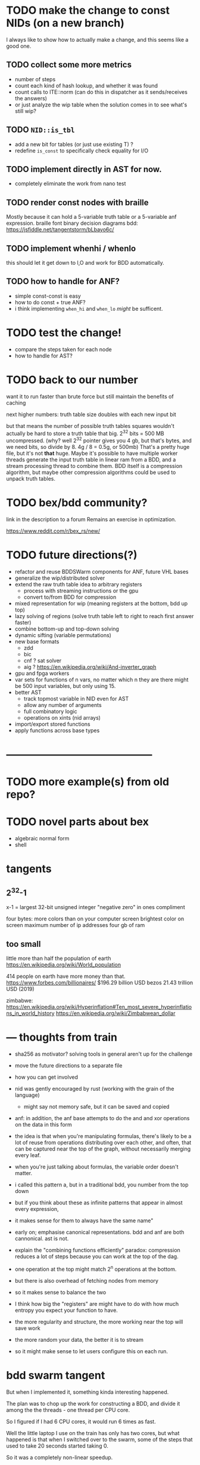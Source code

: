 * TODO make the change to const NIDs (on a new branch)
I always like to show how to actually make a change, and this seems like a good one.

** TODO collect some more metrics
- number of steps
- count each kind of hash lookup, and whether it was found
- count calls to ITE::norm (can do this in dispatcher as it sends/receives the answers)
- or just analyze the wip table when the solution comes in to see what's still wip?

** TODO =NID::is_tbl=
- add a new bit for tables (or just use existing T) ?
- redefine =is_const= to specifically check equality for I/O

** TODO implement directly in AST for now.
- completely eliminate the work from nano test

** TODO render const nodes with braille
Mostly because it can hold a 5-variable truth table or a
5-variable anf expression. braille font
binary decision diagrams
bdd: https://jsfiddle.net/tangentstorm/bLbayo6c/

** TODO implement whenhi / whenlo
this should let it get down to I,O and work for BDD automatically.

** TODO how to handle for ANF?
- simple const-const is easy
- how to do const + true ANF?
- i think implementing =when_hi= and =when_lo= /might/ be sufficent.

* TODO test the change!
- compare the steps taken for each node
- how to handle for AST?

* TODO back to our number

want it to run faster than brute force
but still maintain the benefits of caching

next higher numbers: truth table size doubles with each new input bit

but that means the number of possible truth tables squares
wouldn't actually be hard to store a truth table that big.
2^32 bits = 500 MB uncompressed. (why? well 2^32 pointer gives you 4 gb,
but that's bytes, and we need bits, so divide by 8. 4g / 8 = 0.5g, or 500mb)
That's a pretty huge file, but it's not *that* huge.
Maybe it's possible to have multiple worker threads generate the input truth
table in linear ram from a BDD, and a stream processing thread to combine them.
BDD itself is a compression algorithm, but maybe other compression algorithms
could be used to unpack truth tables.

* TODO bex/bdd community?
link in the description to a forum
Remains an exercise in optimization.

https://www.reddit.com/r/bex_rs/new/

* TODO future directions(?)
# probably move this to a document on bex
- refactor and reuse BDDSWarm components for ANF, future VHL bases
- generalize the wip/distributed solver
- extend the raw truth table idea to arbitrary registers
  - process with streaming instructions or the gpu
  - convert to/from BDD for compression
- mixed representation for wip
  (meaning registers at the bottom, bdd up top)
- lazy solving of regions
  (solve truth table left to right to reach first answer faster)
- combine bottom-up and top-down solving
- dynamic sifting (variable permutations)
- new base formats
  - zdd
  - bic
  - cnf ? sat solver
  - aig ? https://en.wikipedia.org/wiki/And-inverter_graph
- gpu and fpga workers
- var sets for functions of n vars, no matter which n they are
  there might be 500 input variables, but only using 15.
- better AST
  - track topmost variable in NID even for AST
  - allow any number of arguments
  - full combinatory logic
  - operations on xints (nid arrays)
- import/export stored functions
- apply functions across base types

* ------------------------------------------

* TODO more example(s) from old repo?
* TODO novel parts about bex

- algebraic normal form
- shell

* tangents
** 2^32-1

x-1 = largest 32-bit unsigned integer
      "negative zero" in ones compliment

four bytes:
  more colors than on your computer screen
  brightest color on screen
  maximum number of ip addresses
  four gb of ram

** too small

little more than half the population of earth
  https://en.wikipedia.org/wiki/World_population

414 people on earth have more money than that.
   https://www.forbes.com/billionaires/
$196.29 billion USD bezos
  21.43 trillion USD (2019)

zimbabwe:
  https://en.wikipedia.org/wiki/Hyperinflation#Ten_most_severe_hyperinflations_in_world_history
  https://en.wikipedia.org/wiki/Zimbabwean_dollar

* --- thoughts from train
- sha256 as motivator? solving tools in general aren't up for the challenge
- move the future directions to a separate file
- how you can get involved
- nid was gently encouraged by rust (working with the grain of the language)
  - might say not memory safe, but it can be saved and copied

- anf: in addition, the anf base attempts to do the and and xor operations on the data in this form
- the idea is that when you're manipulating formulas, there's likely to be a lot of reuse from
  operations distributing over each other, and often, that can be captured near the top
  of the graph, without necessarily merging every leaf.


- when you're just talking about formulas, the variable order doesn't matter.
- i called this pattern a, but in a traditional bdd, you number from the top down
- but if you think about these as infinite patterns that appear in almost every expression,
- it makes sense for them to always have the same name"

- early on; emphasise canonical representations. bdd and anf are both cannonical. ast is not.

- explain the "combining functions efficiently" paradox: compression reduces a lot of steps because you can work at the top of the dag.
- one operation at the top might match 2^n operations at the bottom.
- but there is also overhead of fetching nodes from memory
- so it makes sense to balance the two
- I think how big the "registers" are might have to do with how much entropy you expect your function to have.
- the more regularity and structure, the more working near the top will save work
- the more random your data, the better it is to stream
- so it might make sense to let users configure this on each run.


* bdd swarm tangent

But when I implemented it, something kinda interesting
happened.

The plan was to chop up the work for constructing a BDD,
and divide it among the the threads - one thread per CPU
core.

So I figured if I had 6 CPU cores, it would run 6 times
as fast.

Well the little laptop I use on the train has only has two
cores, but what happened is that when I switched over to the
swarm, some of the steps that used to take 20 seconds
started taking 0.

So it was a completely non-linear speedup.

So what happened?

I'm actually not completely sure.

I suspect that


* bex internals: too much to talk about here, and not relevant for intro
** TODO =00:30= nid: optimizations nudged by rust

Each one of these things is what I call a NID.
Nid is short for "node identifier".

Internally, each of them is a 64-bit number,
broken down into fields.

At the moment, AST nodes don't have a top
variable associated with them, so they just
show up as numbers.

For BDD nodes, it shows you the top level
variable, and also whether or not the node
is inverted.

That's because if two nodes are exactly the
same except all the ones and zeros are swapped.
That's the invert or "not" operation, then
they share the same entry in the database,
and only the bit changes.

So that means if you have a node and you want
to invert the whole function...

: dup not

... then bex doesn't even need to load the graph
into memory. It just flips that one bit directly
in the NID.

** =00:00= ITE::norm
You might ask why use NIDs instead of pointers.

I actually started out using pointers.

The thing is, making a memory and thread safe
graph structure out of pointers is hard to get right,
and in rust you have to do it right, because unless you
wrap everything in an unsafe block rust won't let you
make mistakes.

So I tried just storing all my nodes in a vector, and
using node ids, and suddenly the code was a whole lot
simpler, and I was getting a lot more done.

But also, being able to pack metadata into a single
register means there are some operations you can do
directly on NIDs, without having to follow a pointer
at all.

So for example, if you run a profiler on bex, and you
pretty much anything with a BDD, you'll probably find
that almost all the time is actually spent in this
function called ITE::norm.

ITE means "if then else". It operates on three NIDs,
and it really needs to know whether the node is inverted,
and which input variable the node branches on.

Since that stuff is stored in the NID itself, this
function can do its work entirely in the CPU, without
reaching out to RAM at all.

** =00:30= wip: multi-core support

The examples we've tried so far only take a few
milliseconds to run, but in real life, if you want
to use this to lay out a circuit or as part of a
SAT solver, you have to deal with huge expressions
of hundreds or thousands of variables.

One of the things I was interested in with the rust
implementation was multi-threaded support.

# show https://www.rust-lang.org/

Rust's slogan is that it empowers everyone to build
reliant and efficient software.

And in particular, unless you explicitly opt out
of the checking system, it catches all sorts of
mistakes when it comes to thread and memory safety.

Over the years, I've always kind of avoided or
minimized multi-threading in my code just because
it really is so hard to get right, and I'm not
usually working on things where speed is all that
important.

But rust was promising to make multi-threading easy,
and I decided that I'd treat bex as sort of an
ongoing excercise in optimization.

So, I spent some time on it, and made a pretty
clunky multi-threaded worker for bex called the
BDDSwarm.

One of my current plans is to clean the swarm code up
and apply the same idea to some of the other graph
representations that bex supports, so maybe someday
I'll make another video to explain it.

This was my first serious attempt at a multi-threaded
system in my life, and the code for that part is way
too complicated and messy to talk about in this video.

What's important for this story, though, is that once
I got the multi-core stuff working, it started to look
like maybe bex could actually become a useful
application at some point.

And so I decided to come up with some standardized
benchmarks.


** =1:00= Inside the solver
*** TODO talk about xints
*** what's the point?

But you might ask, what's the point of this?

First of all, I already know the answer to the problem,
because that's what I started with.

Second of all, who cares?

The point isn't really to solve this particular problem.
The point is to solve whatever problem you throw at it
as quickly as possible.

The solution algorithm I'm using is pretty simplistic.

*** So what can we do?

Well one nice thing about the factoring problem is that
it scales way down.

A few versions of the problem actually run in a few seconds
on my machine.

: cargo test

Some of these are just general unit tests.

By the way, if you add one character to the j program then instead of
the final product, you'll see the running product, which is the first
15 primorials.

: */\p:i.15
: ,.*/\p:i.15

So currently, bex can solve the first four of these fast enough to
run as unit tests.

: cargo test --lib nano_bdd

#+begin_src rust
#[test] pub fn test_nano_bdd() {
  use {bdd::BDDBase, int::{X2,X4}};
  find_factors!(BDDBase, X2, X4, 6, vec![(2,3)], false); }
#+end_src

let's run again with that false changed to true.

*** TODO describe the diagrams that show up
eq.svg is the multiplication
lt.svg is the condition that x<y
ast.svg is the combination of those two
x-final.svg is the final AST

**** TODO show node numbers in the AST (before and after renumbering)
**** TODO render and show each step as a (stop-motion) "animation"

*** TODO generate diagrams with the original and reverse orders
use custom shapes https://www.graphviz.org/doc/info/shapes.html
now that #1 is at the bottom...

** slowtests and import/export

210 is an 8-bit number, and the tests look for two four-bit factors.
If I ask it to search for two 8-bit numbers that multiply to 210 as
a 16-bit number, then it winds up taking 11 minutes. Of course I don't
actually need all 16 bits in the answer, so it might be interesting
to have it discard the 16 bits in the AST stage.

(Which means it ought to also take 11 minutes for solving 30030)

But also, the way this works, it generates the entire BDD for
the multiplication of two input numbers from scratch in a fresh BDD
base every single time, even though this is completely generic.
There's no reason this function couldn't be cached to disk and
loaded into the base on demand.

Then it would just be a matter of pulling that pre-compiled function
in from a stored library.

Bex doesn't yet have an import feature at runtime, but you can save
and entire bases. Import and export should only be a few lines of code.
It's not hard at all, just something I haven't gotten around to.

*** TODO make and show a ticket for import/export

also there could be one stored multiplication database, 2*n output
bits for 2*n input bits, and you could just look at the ones you wanted.

import/export is easy, but i'd also have to teach the solver when to
use the imported function, which means having AST nodes aware of n-bit
ints... Which means making the AST representation much more expressive
in general.

(this is something i'm thinking about)


* TODO pascal git is missing some pieces
* cut anf example
: (1+a)(b+c)(a+b)                  // 6 terms (4 unique)
: (1+a)(b(a+b)+c(a+b))
: (1+a)(b(a+b)+ca+cb))
: (1+a)(ba+bb+ca+cb)
: (1+a)(ba+b+ca+cb)
: (ba+b+ca+cb)+a(ba+b+ca+cb)
: (ba+b+ca+cb)+ba+ba+ca+cba
: ba+b+ca+cb+ba+ba+ca+cba
: ab+b+ac+bc+ab+ab+ac+abc
: ab+ab+ab+abc+ac+ac+b+bc          // cancel
:       ab+abc      +b+bc          // 4 terms (4 unique)
: a(b+bc)+(b+bc)                                              b(a+ac+1+c)      // not allowed
: a(b(1+c)) + (b(1+c))                                        b(1+a+ac+c)
: a(b(1+c)) + b(1+c)                                          b(1+a(1+c)+c)



** xor fiddle

xor: https://jsfiddle.net/tangentstorm/vkmLq2bj/latest/
